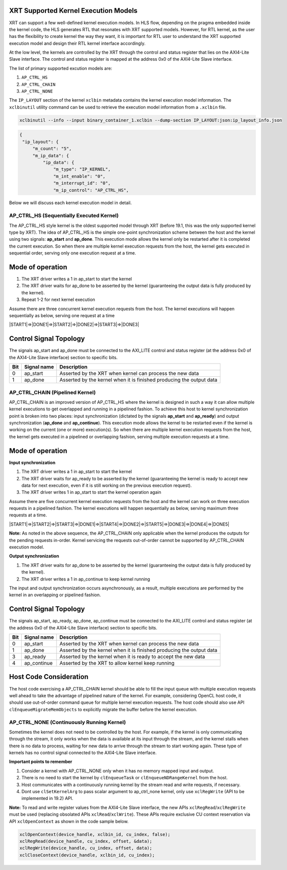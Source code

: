XRT Supported Kernel Execution Models 
-------------------------------------

XRT can support a few well-defined kernel execution models.  In HLS flow, depending on the pragma embedded inside the kernel code, the HLS generates RTL that resonates with XRT supported models. However, for RTL kernel, as the user has the flexibility to create kernel the way they want, it is important for RTL user to understand the XRT supported execution model and design their RTL kernel interface accordingly. 

At the low level, the kernels are controlled by the XRT through the control and status register that lies on the AXI4-Lite Slave interface. The control and status register is mapped at the address 0x0 of the AXI4-Lite Slave interface. 

The list of primary supported excution models are:

1. ``AP_CTRL_HS``
2. ``AP_CTRL_CHAIN``
3. ``AP_CTRL_NONE``

The ``IP_LAYOUT`` section of the kernel ``xclbin`` metadata contains the kernel execution model information. The ``xclbinutil`` utility command can be used to retrieve the execution model information from a ``.xclbin`` file. 

.. code-block::
    
   xclbinutil --info --input binary_container_1.xclbin --dump-section IP_LAYOUT:json:ip_layout_info.json

.. code-block:: json

   {
    "ip_layout": {
        "m_count": "5",
        "m_ip_data": {
            "ip_data": {
                "m_type": "IP_KERNEL",
                "m_int_enable": "0",
                "m_interrupt_id": "0",
                "m_ip_control": "AP_CTRL_HS",
                
                
Below we will discuss each kernel execution model in detail. 

=========================================
AP_CTRL_HS (Sequentially Executed Kernel)
=========================================

The AP_CTRL_HS style kernel is the oldest supported model through XRT (before 19.1, this was the only supported kernel type by XRT). The idea of AP_CTRL_HS is the simple one-point synchronization scheme between the host and the kernel using two signals: **ap_start** and **ap_done**. This execution mode allows the kernel only be restarted after it is completed the current execution. So when there are multiple kernel execution requests from the host, the kernel gets executed in sequential order, serving only one execution request at a time. 

Mode of operation
-----------------

.. image:: ap_ctrl_hs_2.PNG
   :align: center

1.	The XRT driver writes a 1 in ap_start to start the kernel 
2.	The XRT driver waits for ap_done to be asserted by the kernel (guaranteeing the output data is fully produced by the kernel). 
3.	Repeat 1-2 for next kernel execution 

Assume there are three concurrent kernel execution requests from the host. The kernel executions will happen sequentially as below, serving one request at a time

|START1|=>|DONE1|=>|START2|=>|DONE2|=>|START3|=>|DONE3|

Control Signal Topology
-----------------------
The signals ap_start and ap_done must be connected to the AXI_LITE control and status register (at the address 0x0 of the AXI4-Lite Slave interface) section to specific bits.  

====== ===================== =======================================================================
 Bit       Signal name                                  Description
====== ===================== =======================================================================
  0         ap_start           Asserted by the XRT when kernel can process the new data
  1         ap_done            Asserted by the kernel when it is finished producing the output data
====== ===================== =======================================================================

================================
AP_CTRL_CHAIN (Pipelined Kernel)
================================

AP_CTRL_CHAIN is an improved version of AP_CTRL_HS where the kernel is designed in such a way it can allow multiple kernel executions to get overlapped and running in a pipelined fashion. To achieve this host to kernel synchronization point is broken into two places: input synchronization (dictated by the signals **ap_start** and **ap_ready**) and output synchronization (**ap_done** and **ap_continue**). This execution mode allows the kernel to be restarted even if the kernel is working on the current (one or more) execution(s). So when there are multiple kernel execution requests from the host, the kernel gets executed in a pipelined or overlapping fashion, serving multiple execution requests at a time. 

Mode of operation
-----------------

.. image:: ap_ctrl_chain_2.PNG
   :align: center

**Input synchronization**

1.	The XRT driver writes a 1 in ap_start to start the kernel 
2.	The XRT driver waits for ap_ready to be asserted by the kernel (guaranteeing the kernel is ready to accept new data for next execution, even if it is still working on the previous execution request). 
3.	The XRT driver writes 1 in ap_start to start the kernel operation again

Assume there are five concurrent kernel execution requests from the host and the kernel can work on three execution requests in a pipelined fashion. The kernel executions will happen sequentially as below, serving maximum three requests at a time. 

|START1|=>|START2|=>|START3|=>|DONE1|=>|START4|=>|DONE2|=>|START5|=>|DONE3|=>|DONE4|=>|DONE5|

**Note:** As noted in the above sequence, the AP_CTRL_CHAIN only applicable when the kernel produces the outputs for the pending requests in-order. Kernel servicing the requests out-of-order cannot be supported by AP_CTRL_CHAIN execution model. 

**Output synchronization**

1. The XRT driver waits for ap_done to be asserted by the kernel (guaranteeing the output data is fully produced by the kernel).
2. The XRT driver writes a 1 in ap_continue to keep kernel running 

The input and output synchronization occurs asynchronously, as a result, multiple executions are performed by the kernel in an overlapping or pipelined fashion.

Control Signal Topology
-----------------------
The signals ap_start, ap_ready, ap_done, ap_continue must be connected to the AXI_LITE control and status register (at the address 0x0 of the AXI4-Lite Slave interface) section to specific bits.  

====== ===================== =======================================================================
 Bit       Signal name                                  Description
====== ===================== =======================================================================
  0         ap_start           Asserted by the XRT when kernel can process the new data
  1         ap_done            Asserted by the kernel when it is finished producing the output data
  3         ap_ready           Asserted by the kernel when it is ready to accept the new data
  4         ap_continue        Asserted by the XRT to allow kernel keep running
====== ===================== =======================================================================

Host Code Consideration
-----------------------
The host code exercising a AP_CTRL_CHAIN kernel should be able to fill the input queue with multiple execution requests well ahead to take the advantage of pipelined nature of the kernel. For example, considering OpenCL host code, it should use out-of-order command queue for multiple kernel execution requests. The host code should also use API ``clEnqueueMigrateMemObjects`` to explicitly migrate the buffer before the kernel execution. 



=====================================
AP_CTRL_NONE (Continuously Running Kernel)
=====================================

Sometimes the kernel does not need to be controlled by the host. For example, if the kernel is only communicating through the stream, it only works when the data is available at its input through the stream, and the kernel stalls when there is no data to process, waiting for new data to arrive through the stream to start working again. These type of kernels has no control signal connected to the AXI4-Lite Slave interface. 

**Important points to remember**

1. Consider a kernel with AP_CTRL_NONE only when it has no memory mapped input and output.
2. There is no need to start the kernel by ``clEnqueueTask`` or ``clEnqueueNDRangeKernel`` from the host. 
3. Host communicates with a continuously running kernel by the stream read and write requests, if necessary. 
4. Dont use ``clSetKernelArg`` to pass scalar argument to ap_ctrl_none kernel, only use ``xclRegWrite`` (API to be implemented in 19.2) API.

**Note:** To read and write register values from the AXI4-Lite Slave interface, the new APIs ``xclRegRead``/``xclRegWrite`` must be used (replacing obsolated APIs ``xclRead``/``xclWrite``). These APIs require exclusive CU context reservation via API ``xclOpenContext`` as shown in the code sample below.

.. code-block:: c
    
   xclOpenContext(device_handle, xclbin_id, cu_index, false);
   xclRegRead(device_handle, cu_index, offset, &data);
   xclRegWrite(device_handle, cu_index, offset, data);
   xclCloseContext(device_handle, xclbin_id, cu_index);

   

